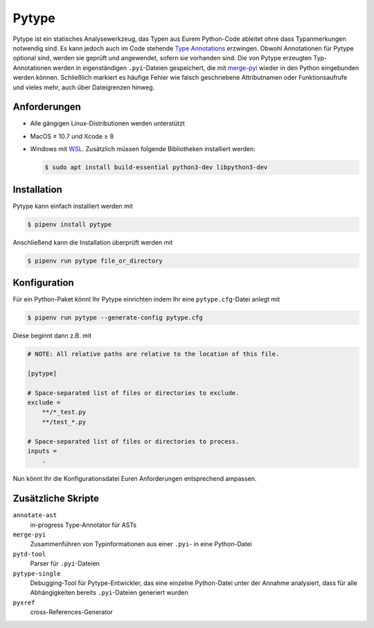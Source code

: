 Pytype
======

Pytype ist ein statisches Analysewerkzeug, das Typen aus Eurem Python-Code
ableitet ohne dass Typanmerkungen notwendig sind. Es kann jedoch auch im Code
stehende `Type Annotations <https://www.python.org/dev/peps/pep-0484>`_
erzwingen. Obwohl Annotationen für Pytype optional sind, werden sie geprüft und
angewendet, sofern sie vorhanden sind. Die von Pytype erzeugten Typ-Annotationen
werden in eigenständigen ``.pyi``-Dateien gespeichert, die mit `merge-pyi
<https://github.com/google/pytype/tree/master/pytype/tools/merge_pyi>`_ wieder
in den Python eingebunden werden können. Schließlich markiert es häufige Fehler
wie falsch geschriebene Attributnamen oder Funktionsaufrufe und vieles mehr,
auch über Dateigrenzen hinweg.

.. seealso::
   * `Home <https://google.github.io/pytype/>`_
   * `GitHub <https://github.com/google/pytype>`_
   * `PyPI <https://pypi.org/project/pytype/>`_
   * `User guide <https://google.github.io/pytype/user_guide.html>`_
   * `FAQ <https://google.github.io/pytype/faq.html>`_

Anforderungen
-------------

* Alle gängigen Linux-Distributionen werden unterstützt
* MacOS ≥ 10.7 und Xcode ≥ 8
* Windows mit `WSL <https://docs.microsoft.com/en-us/windows/wsl/faq>`_.
  Zusätzlich müssen folgende Bibliotheken installiert werden:

  .. code-block:: console

    $ sudo apt install build-essential python3-dev libpython3-dev

Installation
------------

Pytype kann einfach installiert werden mit

.. code-block:: console

    $ pipenv install pytype

Anschließend kann die Installation überprüft werden mit

.. code-block:: console

    $ pipenv run pytype file_or_directory

Konfiguration
-------------

Für ein Python-Paket könnt Ihr Pytype einrichten indem Ihr eine
``pytype.cfg``-Datei anlegt mit

.. code-block:: console

    $ pipenv run pytype --generate-config pytype.cfg

Diese beginnt dann z.B. mit

.. code-block:: ini

    # NOTE: All relative paths are relative to the location of this file.

    [pytype]

    # Space-separated list of files or directories to exclude.
    exclude =
        **/*_test.py
        **/test_*.py

    # Space-separated list of files or directories to process.
    inputs =
        .

Nun könnt Ihr die Konfigurationsdatei Euren Anforderungen entsprechend ampassen.

Zusätzliche Skripte
-------------------

``annotate-ast``
    in-progress Type-Annotator für ASTs
``merge-pyi``
    Zusammenführen von Typinformationen aus einer ``.pyi``- in eine Python-Datei
``pytd-tool``
    Parser für ``.pyi``-Dateien
``pytype-single``
    Debugging-Tool für Pytype-Entwickler, das eine einzelne Python-Datei unter
    der Annahme analysiert, dass für alle Abhängigkeiten bereits
    ``.pyi``-Dateien generiert wurden
``pyxref``
    cross-References-Generator
